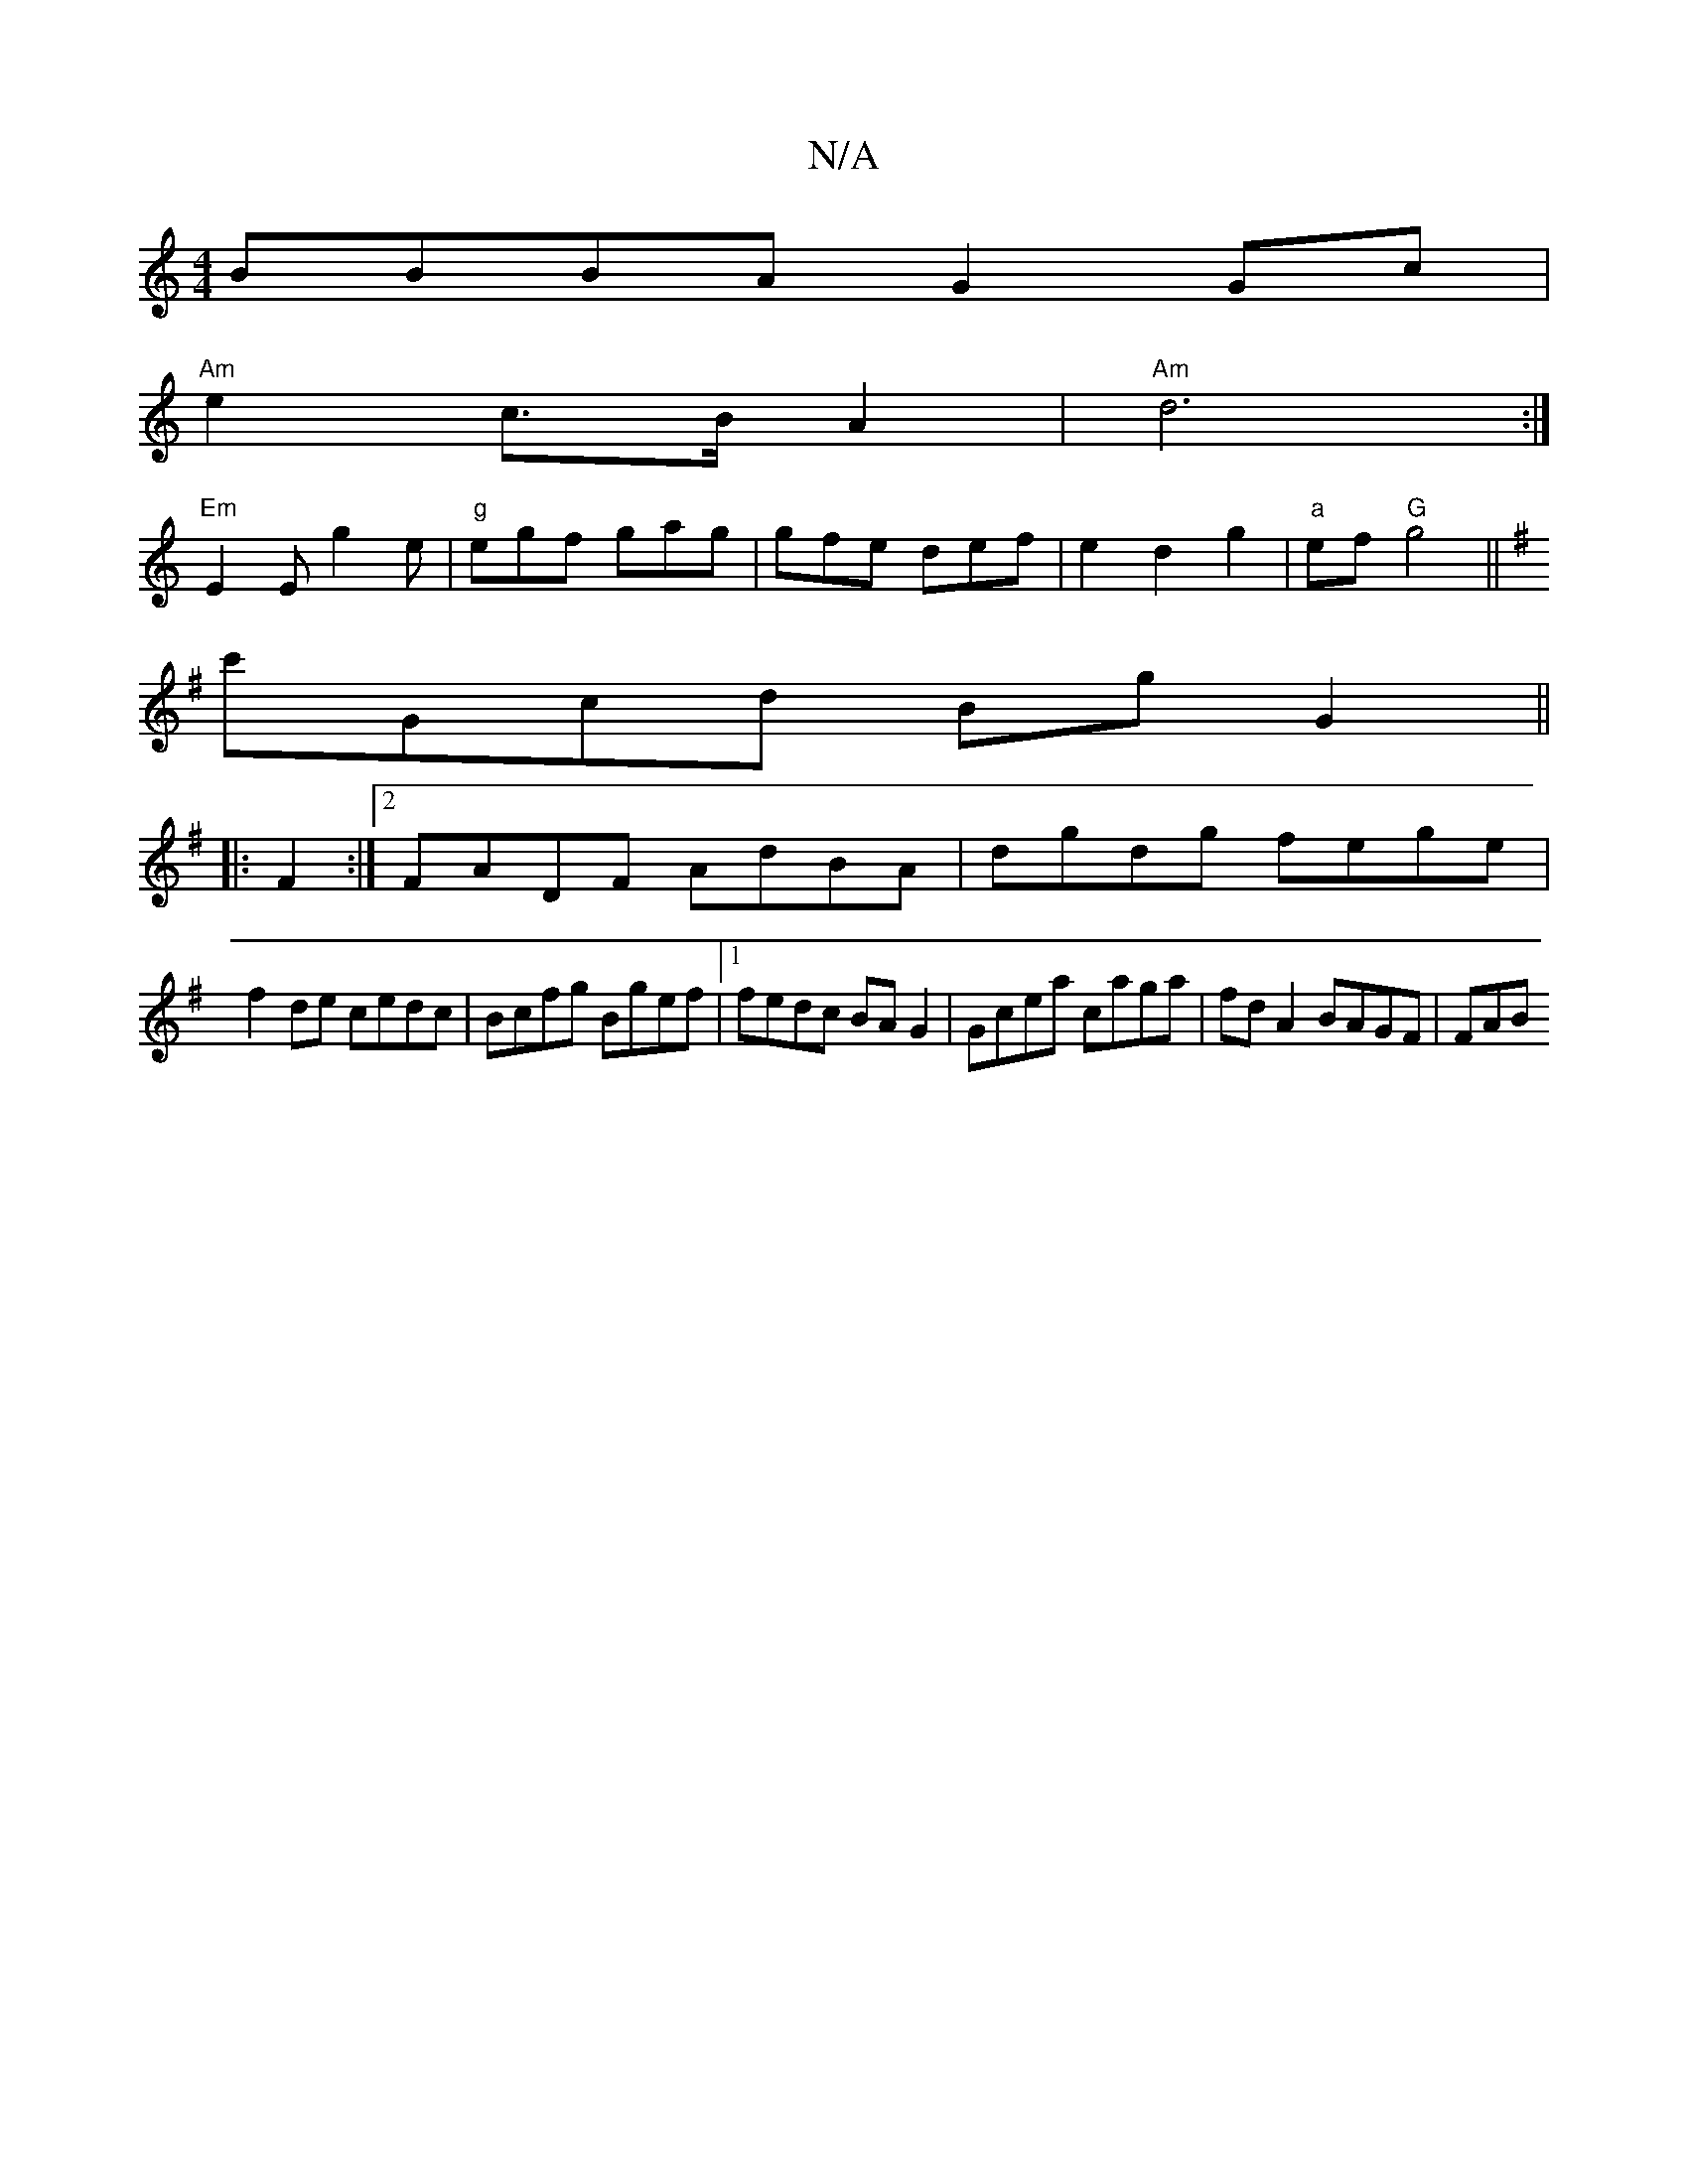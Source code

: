 X:1
T:N/A
M:4/4
R:N/A
K:Cmajor
BBBA G2 Gc|
"Am"e2 c>B A2|"Am"d6:|
"Em"E2E g2e|"g"egf gag|gfe def|e2d2g2|"a"ef "G"g4 ||
K: Emin
c'Gcd Bg G2||
K:r
|: F2:|2 FADF AdBA|dgdg fege|
f2 de cedc|Bcfg Bgef|1 fedc BAG2|Gcea caga|fdA2 BAGF|FAB